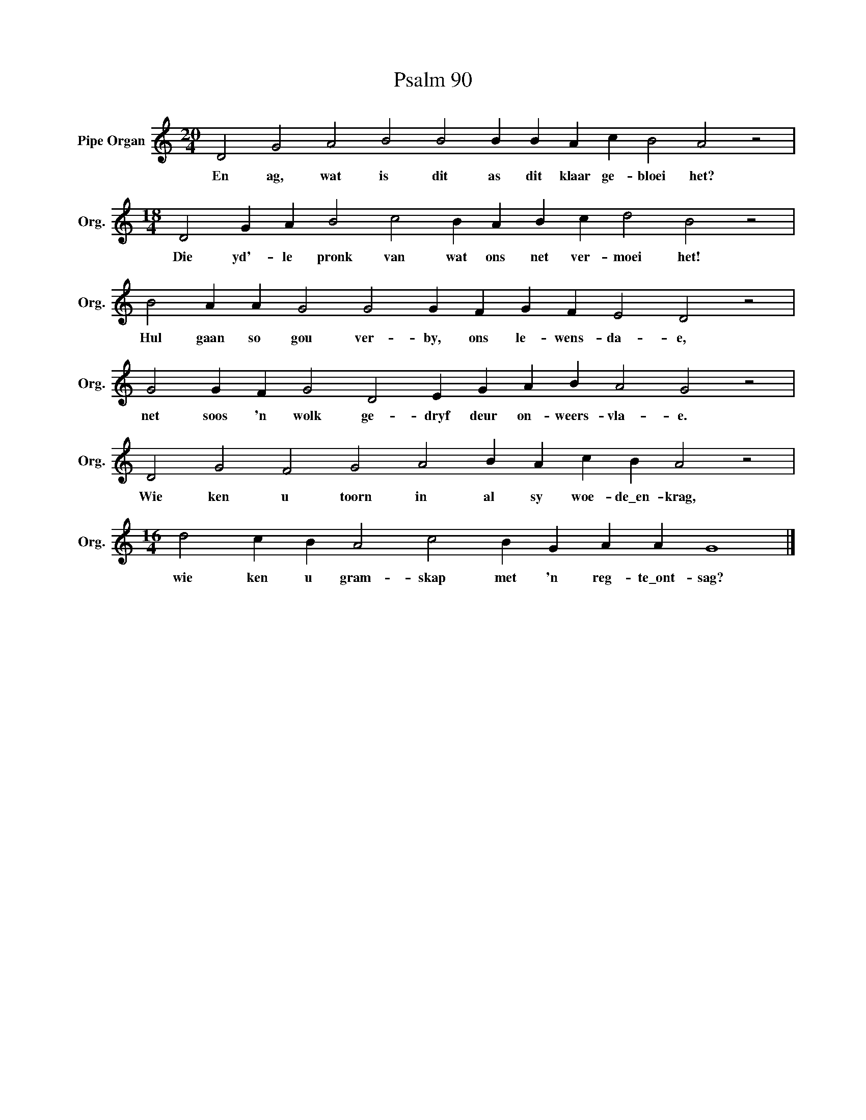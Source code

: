 X:1
T:Psalm 90
L:1/4
M:20/4
I:linebreak $
K:C
V:1 treble nm="Pipe Organ" snm="Org."
V:1
 D2 G2 A2 B2 B2 B B A c B2 A2 z2 |$[M:18/4] D2 G A B2 c2 B A B c d2 B2 z2 |$ %2
w: En ag, wat is dit as dit klaar ge- bloei het?|Die yd'- le pronk van wat ons net ver- moei het!|
 B2 A A G2 G2 G F G F E2 D2 z2 |$ G2 G F G2 D2 E G A B A2 G2 z2 |$ D2 G2 F2 G2 A2 B A c B A2 z2 |$ %5
w: Hul gaan so gou ver- by, ons le- wens- da- e,|net soos 'n wolk ge- dryf deur on- weers- vla- e.|Wie ken u toorn in al sy woe- de\_en- krag,|
[M:16/4] d2 c B A2 c2 B G A A G4 |] %6
w: wie ken u gram- skap met 'n reg- te\_ont- sag?|

